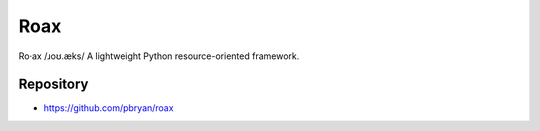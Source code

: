 Roax
====

|Travis| |PyPI|

Ro·ax
/ɹoʊ.æks/
A lightweight Python resource-oriented framework. 

Repository
----------

* https://github.com/pbryan/roax

.. |Travis| image:: https://travis-ci.org/pbryan/roax.svg?branch=master
   :target: https://travis-ci.org/pbryan/roax
.. |PyPI| image:: https://img.shields.io/pypi/v/roax.svg
   :target: https://pypi.python.org/pypi/roax
